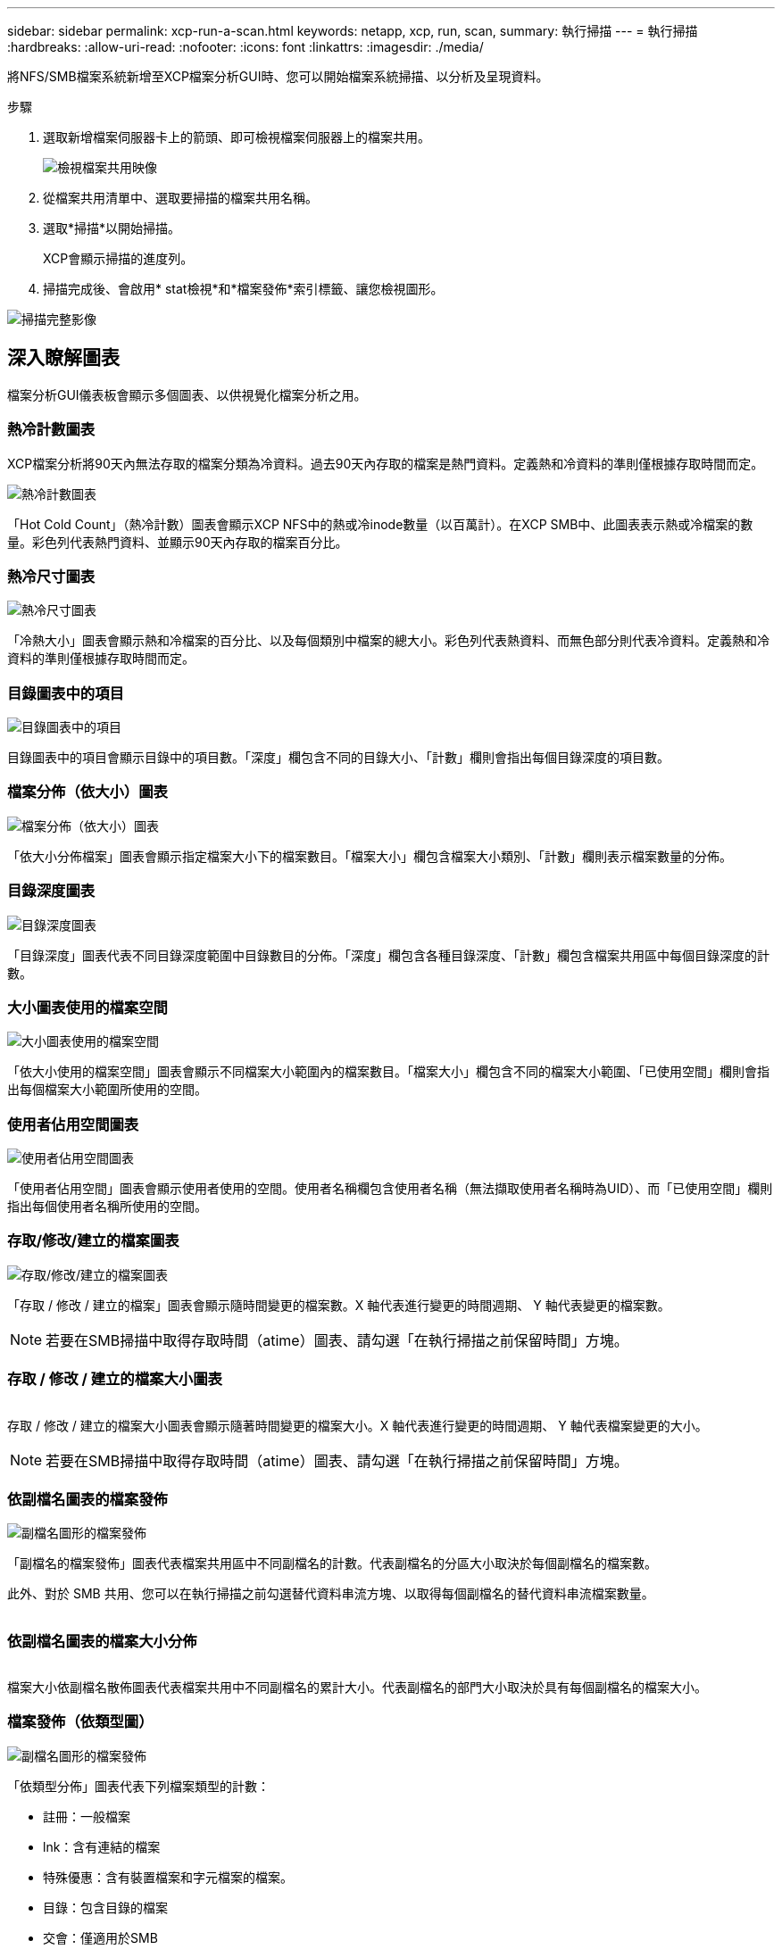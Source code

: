 ---
sidebar: sidebar 
permalink: xcp-run-a-scan.html 
keywords: netapp, xcp, run, scan, 
summary: 執行掃描 
---
= 執行掃描
:hardbreaks:
:allow-uri-read: 
:nofooter: 
:icons: font
:linkattrs: 
:imagesdir: ./media/


[role="lead"]
將NFS/SMB檔案系統新增至XCP檔案分析GUI時、您可以開始檔案系統掃描、以分析及呈現資料。

.步驟
. 選取新增檔案伺服器卡上的箭頭、即可檢視檔案伺服器上的檔案共用。
+
image:xcp_image4.png["檢視檔案共用映像"]

. 從檔案共用清單中、選取要掃描的檔案共用名稱。
. 選取*掃描*以開始掃描。
+
XCP會顯示掃描的進度列。

. 掃描完成後、會啟用* stat檢視*和*檔案發佈*索引標籤、讓您檢視圖形。


image:xcp_image5.png["掃描完整影像"]



== 深入瞭解圖表

檔案分析GUI儀表板會顯示多個圖表、以供視覺化檔案分析之用。



=== 熱冷計數圖表

XCP檔案分析將90天內無法存取的檔案分類為冷資料。過去90天內存取的檔案是熱門資料。定義熱和冷資料的準則僅根據存取時間而定。

image:xcp_image6.png["熱冷計數圖表"]

「Hot Cold Count」（熱冷計數）圖表會顯示XCP NFS中的熱或冷inode數量（以百萬計）。在XCP SMB中、此圖表表示熱或冷檔案的數量。彩色列代表熱門資料、並顯示90天內存取的檔案百分比。



=== 熱冷尺寸圖表

image:xcp_image7.png["熱冷尺寸圖表"]

「冷熱大小」圖表會顯示熱和冷檔案的百分比、以及每個類別中檔案的總大小。彩色列代表熱資料、而無色部分則代表冷資料。定義熱和冷資料的準則僅根據存取時間而定。



=== 目錄圖表中的項目

image:xcp_image8.png["目錄圖表中的項目"]

目錄圖表中的項目會顯示目錄中的項目數。「深度」欄包含不同的目錄大小、「計數」欄則會指出每個目錄深度的項目數。



=== 檔案分佈（依大小）圖表

image:xcp_image9.png["檔案分佈（依大小）圖表"]

「依大小分佈檔案」圖表會顯示指定檔案大小下的檔案數目。「檔案大小」欄包含檔案大小類別、「計數」欄則表示檔案數量的分佈。



=== 目錄深度圖表

image:xcp_image10.png["目錄深度圖表"]

「目錄深度」圖表代表不同目錄深度範圍中目錄數目的分佈。「深度」欄包含各種目錄深度、「計數」欄包含檔案共用區中每個目錄深度的計數。



=== 大小圖表使用的檔案空間

image:xcp_image11.png["大小圖表使用的檔案空間"]

「依大小使用的檔案空間」圖表會顯示不同檔案大小範圍內的檔案數目。「檔案大小」欄包含不同的檔案大小範圍、「已使用空間」欄則會指出每個檔案大小範圍所使用的空間。



=== 使用者佔用空間圖表

image:xcp_image12.png["使用者佔用空間圖表"]

「使用者佔用空間」圖表會顯示使用者使用的空間。使用者名稱欄包含使用者名稱（無法擷取使用者名稱時為UID）、而「已使用空間」欄則指出每個使用者名稱所使用的空間。



=== 存取/修改/建立的檔案圖表

image:xcp_image13.png["存取/修改/建立的檔案圖表"]

「存取 / 修改 / 建立的檔案」圖表會顯示隨時間變更的檔案數。X 軸代表進行變更的時間週期、 Y 軸代表變更的檔案數。


NOTE: 若要在SMB掃描中取得存取時間（atime）圖表、請勾選「在執行掃描之前保留時間」方塊。



=== 存取 / 修改 / 建立的檔案大小圖表

image:xcp-filesize-amc.png[""]

存取 / 修改 / 建立的檔案大小圖表會顯示隨著時間變更的檔案大小。X 軸代表進行變更的時間週期、 Y 軸代表檔案變更的大小。


NOTE: 若要在SMB掃描中取得存取時間（atime）圖表、請勾選「在執行掃描之前保留時間」方塊。



=== 依副檔名圖表的檔案發佈

image:xcp_image14.png["副檔名圖形的檔案發佈"]

「副檔名的檔案發佈」圖表代表檔案共用區中不同副檔名的計數。代表副檔名的分區大小取決於每個副檔名的檔案數。

此外、對於 SMB 共用、您可以在執行掃描之前勾選替代資料串流方塊、以取得每個副檔名的替代資料串流檔案數量。

image:xcp-file-distribution-ads.png[""]



=== 依副檔名圖表的檔案大小分佈

image:xcp-filesize-dist-ex.png[""]

檔案大小依副檔名散佈圖表代表檔案共用中不同副檔名的累計大小。代表副檔名的部門大小取決於具有每個副檔名的檔案大小。



=== 檔案發佈（依類型圖）

image:xcp_image15.png["副檔名圖形的檔案發佈"]

「依類型分佈」圖表代表下列檔案類型的計數：

* 註冊：一般檔案
* lnk：含有連結的檔案
* 特殊優惠：含有裝置檔案和字元檔案的檔案。
* 目錄：包含目錄的檔案
* 交會：僅適用於SMB


此外、對於 SMB 共用、您可以在執行掃描之前勾選替代資料串流方塊、以取得不同類型的替代資料串流檔案數量。

image:xcp-file-distribution-type.png[""]
